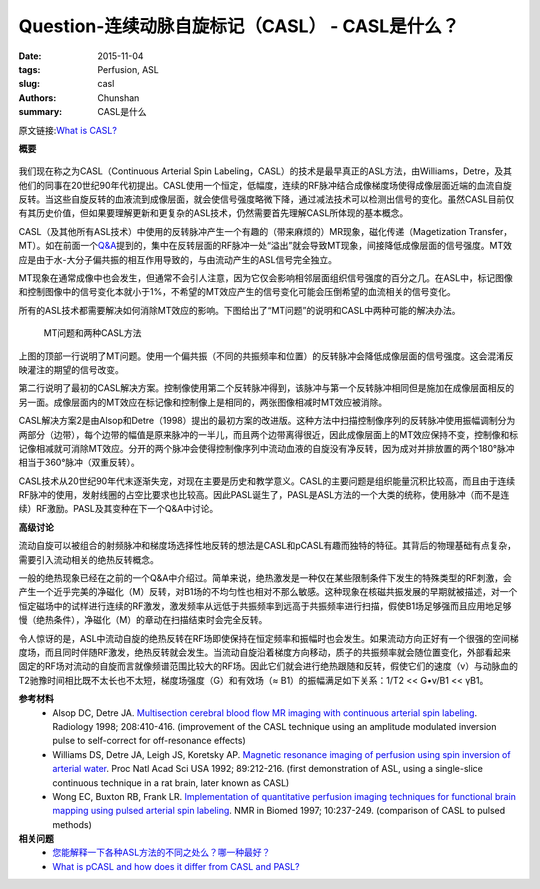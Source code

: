 Question-连续动脉自旋标记（CASL） - CASL是什么？
=======================================================================================

:date: 2015-11-04
:tags: Perfusion, ASL
:slug: casl
:authors: Chunshan
:summary: CASL是什么

原文链接:\ `What is CASL? <http://www.mri-q.com/casl.html>`_

**概要** 
 .. figure:: http://www.mri-q.com/uploads/3/2/7/4/3274160/5136495_orig.png?312
    :alt: summary
    :align: center
    :width: 700

我们现在称之为CASL（Continuous Arterial Spin Labeling，CASL）的技术是最早真正的ASL方法，由Williams，Detre，及其他们的同事在20世纪90年代初提出。CASL使用一个恒定，低幅度，连续的RF脉冲结合成像梯度场使得成像层面近端的血流自旋反转。当这些自旋反转的血液流到成像层面，就会使信号强度略微下降，通过减法技术可以检测出信号的变化。虽然CASL目前仅有其历史价值，但如果要理解更新和更复杂的ASL技术，仍然需要首先理解CASL所体现的基本概念。

CASL（及其他所有ASL技术）中使用的反转脉冲产生一个有趣的（带来麻烦的）MR现象，磁化传递（Magetization Transfer，MT）。如在前面一个\ `Q&A <http://www.mri-q.com/magnetization-transfer1.html>`_\ 提到的，集中在反转层面的RF脉冲一处“溢出”就会导致MT现象，间接降低成像层面的信号强度。MT效应是由于水-大分子偏共振的相互作用导致的，与由流动产生的ASL信号完全独立。

MT现象在通常成像中也会发生，但通常不会引人注意，因为它仅会影响相邻层面组织信号强度的百分之几。在ASL中，标记图像和控制图像中的信号变化本就小于1%，不希望的MT效应产生的信号变化可能会压倒希望的血流相关的信号变化。

所有的ASL技术都需要解决如何消除MT效应的影响。下图给出了“MT问题”的说明和CASL中两种可能的解决办法。

.. figure:: http://www.mri-q.com/uploads/3/2/7/4/3274160/_5681302_orig.gif
   :alt: The MT problem and two CASL solutions  
   :width: 600 

   MT问题和两种CASL方法

上图的顶部一行说明了MT问题。使用一个偏共振（不同的共振频率和位置）的反转脉冲会降低成像层面的信号强度。这会混淆反映灌注的期望的信号改变。

第二行说明了最初的CASL解决方案。控制像使用第二个反转脉冲得到，该脉冲与第一个反转脉冲相同但是施加在成像层面相反的另一面。成像层面内的MT效应在标记像和控制像上是相同的，两张图像相减时MT效应被消除。

CASL解决方案2是由Alsop和Detre（1998）提出的最初方案的改进版。这种方法中扫描控制像序列的反转脉冲使用振幅调制分为两部分（边带），每个边带的幅值是原来脉冲的一半儿，而且两个边带离得很近，因此成像层面上的MT效应保持不变，控制像和标记像相减就可消除MT效应。分开的两个脉冲会使得控制像序列中流动血液的自旋没有净反转，因为成对并排放置的两个180°脉冲相当于360°脉冲（双重反转）。

CASL技术从20世纪90年代末逐渐失宠，对现在主要是历史和教学意义。CASL的主要问题是组织能量沉积比较高，而且由于连续RF脉冲的使用，发射线圈的占空比要求也比较高。因此PASL诞生了，PASL是ASL方法的一个大类的统称，使用脉冲（而不是连续）RF激励。PASL及其变种在下一个Q&A中讨论。

**高级讨论**

流动自旋可以被组合的射频脉冲和梯度场选择性地反转的想法是CASL和pCASL有趣而独特的特征。其背后的物理基础有点复杂，需要引入流动相关的绝热反转概念。

一般的绝热现象已经在之前的一个Q&A中介绍过。简单来说，绝热激发是一种仅在某些限制条件下发生的特殊类型的RF刺激，会产生一个近乎完美的净磁化（M）反转，对B1场的不均匀性也相对不那么敏感。这种现象在核磁共振发展的早期就被描述，对一个恒定磁场中的试样进行连续的RF激发，激发频率从远低于共振频率到远高于共振频率进行扫描，假使B1场足够强而且应用地足够慢（绝热条件），净磁化（M）的章动在扫描结束时会完全反转。

令人惊讶的是，ASL中流动自旋的绝热反转在RF场即使保持在恒定频率和振幅时也会发生。如果流动方向正好有一个很强的空间梯度场，而且同时伴随RF激发，绝热反转就会发生。当流动自旋沿着梯度方向移动，质子的共振频率就会随位置变化，外部看起来固定的RF场对流动的自旋而言就像频谱范围比较大的RF场。因此它们就会进行绝热跟随和反转，假使它们的速度（v）与动脉血的T2驰豫时间相比既不太长也不太短，梯度场强度（G）和有效场（≈ B1）的振幅满足如下关系：1/T2 << G•v/B1 << γB1。

**参考材料**
    * Alsop DC, Detre JA. `Multisection cerebral blood flow MR imaging with continuous arterial spin labeling <http://www.mri-q.com/uploads/3/2/7/4/3274160/alsop_detre_multislice_casl_radiology_1998.pdf>`_. Radiology 1998; 208:410-416. (improvement of the CASL technique using an amplitude modulated inversion pulse to self-correct for off-resonance effects) 
    * Williams DS, Detre JA, Leigh JS, Koretsky AP. `Magnetic resonance imaging of perfusion using spin inversion of arterial water <http://www.mri-q.com/uploads/3/2/7/4/3274160/pnas-1992-williams-212-6.pdf>`_. Proc Natl Acad Sci USA 1992; 89:212-216. (first demonstration of ASL, using a single-slice continuous technique in a rat brain, later known as CASL)
    * Wong EC, Buxton RB, Frank LR. `Implementation of quantitative perfusion imaging techniques for functional brain mapping using pulsed arterial spin labeling <http://www.mri-q.com/uploads/3/2/7/4/3274160/wong_pasl-picore.pdf>`_. NMR in Biomed 1997; 10:237-249. (comparison of CASL to pulsed methods)

**相关问题**
	* `您能解释一下各种ASL方法的不同之处么？哪一种最好？ <http://chunshan.github.io/MRI-QA/asl/pasl.html>`_  
	* `What is pCASL and how does it differ from CASL and PASL? <http://www.mri-q.com/pcasl.html>`_  